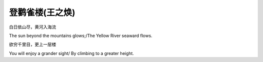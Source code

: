 .. meta::
   :description: 白日依山尽，黄河入海流

登鹳雀楼(王之焕)
===========================
.. post:: 27, Apr, 2005
   :category: English Writing Practice
   :author: me
   :nocomments:

.. container:: bvMsg
   :name: msgcns!1BE894DEAF296E0A!168

   白日依山尽，黄河入海流

   The sun beyond the mountains glows;/The Yellow River seaward flows.

   欲穷千里目，更上一层楼

   You will enjoy a grander sight/ By climbing to a greater height.

